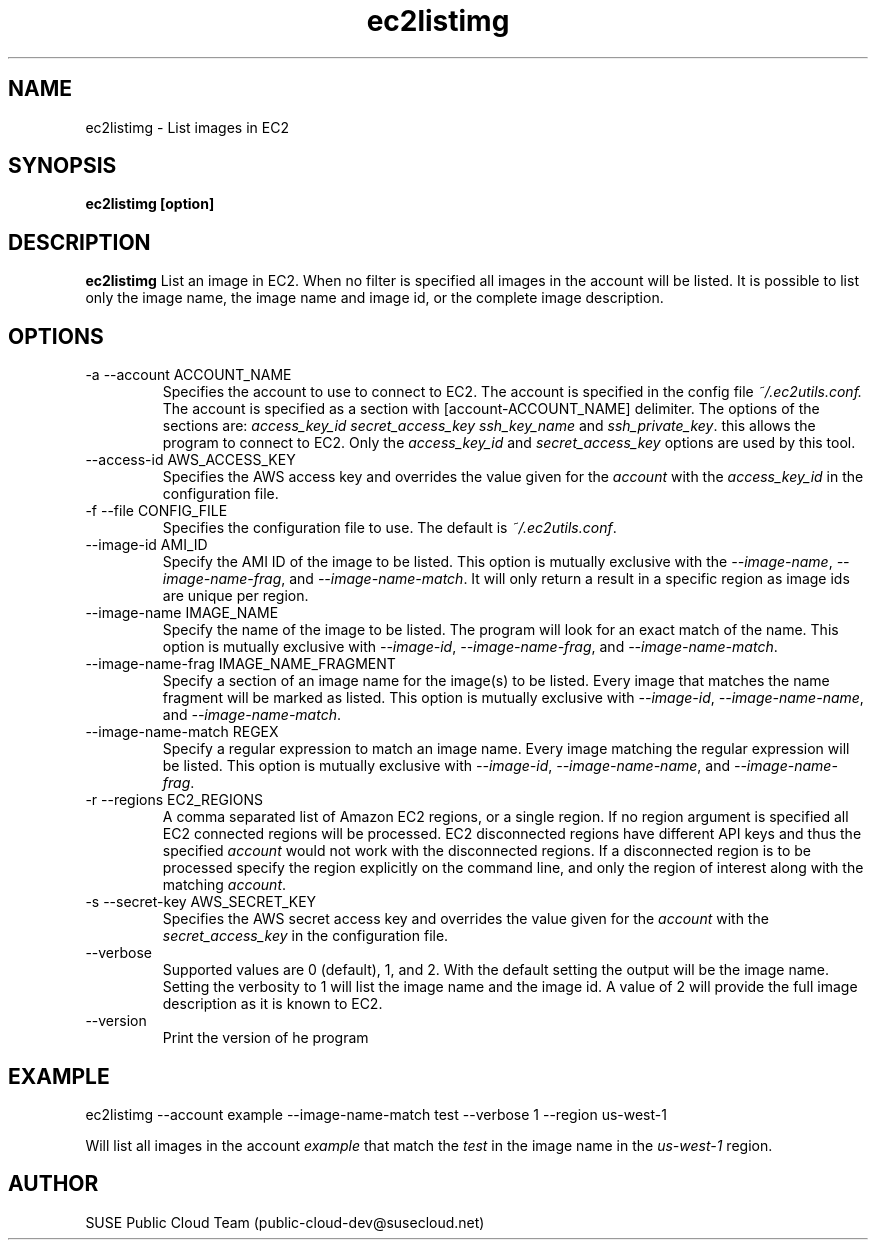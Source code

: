 .\" Process this file with
.\" groff -man -Tascii ec2listimg.1
.\"
.TH ec2listimg
.SH NAME
ec2listimg \- List images in EC2
.SH SYNOPSIS
.B ec2listimg [option]
.SH DESCRIPTION
.B ec2listimg
List an image in EC2. When no filter is specified all images in the account
will be listed. It is possible to list only the image name, the image name and
image id, or the complete image description.
.SH OPTIONS
.IP "-a --account ACCOUNT_NAME"
Specifies the account to use to connect to EC2. The account is specified
in the config file
.IR ~/.ec2utils.conf.
The account is specified as a section with [account-ACCOUNT_NAME] delimiter.
The options of the sections are:
.IR access_key_id
.IR secret_access_key
.I ssh_key_name
and
.IR ssh_private_key .
this allows the program to connect to EC2. Only the
.IR access_key_id
and
.IR secret_access_key
options are used by this tool.
.IP "--access-id AWS_ACCESS_KEY"
Specifies the AWS access key and overrides the value given for the
.I account
with the
.I access_key_id
in the configuration file.
.IP "-f --file CONFIG_FILE"
Specifies the configuration file to use. The default is
.IR ~/.ec2utils.conf .
.IP "--image-id AMI_ID"
Specify the AMI ID of the image to be listed. This option is
mutually exclusive with the
.IR --image-name ,
.IR --image-name-frag ,
and
.IR --image-name-match .
It will only return a result in a specific region as image ids are unique per
region.
.IP "--image-name IMAGE_NAME"
Specify the name of the image to be listed. The program will look for
an exact match of the name. This option is mutually exclusive with
.IR --image-id ,
.IR --image-name-frag ,
and
.IR --image-name-match .
.IP "--image-name-frag IMAGE_NAME_FRAGMENT"
Specify a section of an image name for the image(s) to be listed. Every
image that matches the name fragment will be marked as listed. This
option is mutually exclusive with
.IR --image-id ,
.IR --image-name-name ,
and
.IR --image-name-match .
.IP "--image-name-match REGEX"
Specify a regular expression to match an image name. Every image matching the
regular expression will be listed. This option is mutually
exclusive with
.IR --image-id ,
.IR --image-name-name ,
and
.IR --image-name-frag .
.IP "-r --regions EC2_REGIONS"
A comma separated list of Amazon EC2 regions, or a single region. If no
region argument is specified all EC2 connected regions will be processed.
EC2 disconnected regions have different API keys and thus the specified
.I account
would not work with the disconnected regions. If a disconnected region is to
be processed specify the region explicitly on the command line, and only the
region of interest along with the matching
.IR account .
.IP "-s --secret-key AWS_SECRET_KEY"
Specifies the AWS secret access key and overrides the value given for the
.I account
with the
.I secret_access_key
in the configuration file.
.IP "--verbose"
Supported values are 0 (default), 1, and 2. With the default setting the
output will be the image name. Setting the verbosity to 1 will list the image
name and the image id. A value of 2 will provide the full image description as
it is known to EC2.
.IP "--version"
Print the version of he program
.SH EXAMPLE
ec2listimg --account example --image-name-match test --verbose 1 --region us-west-1

Will list all images in the account
.IR example
that match the
.IR test
in the image name in the
.IR us-west-1
region.
.SH AUTHOR
SUSE Public Cloud Team (public-cloud-dev@susecloud.net)
